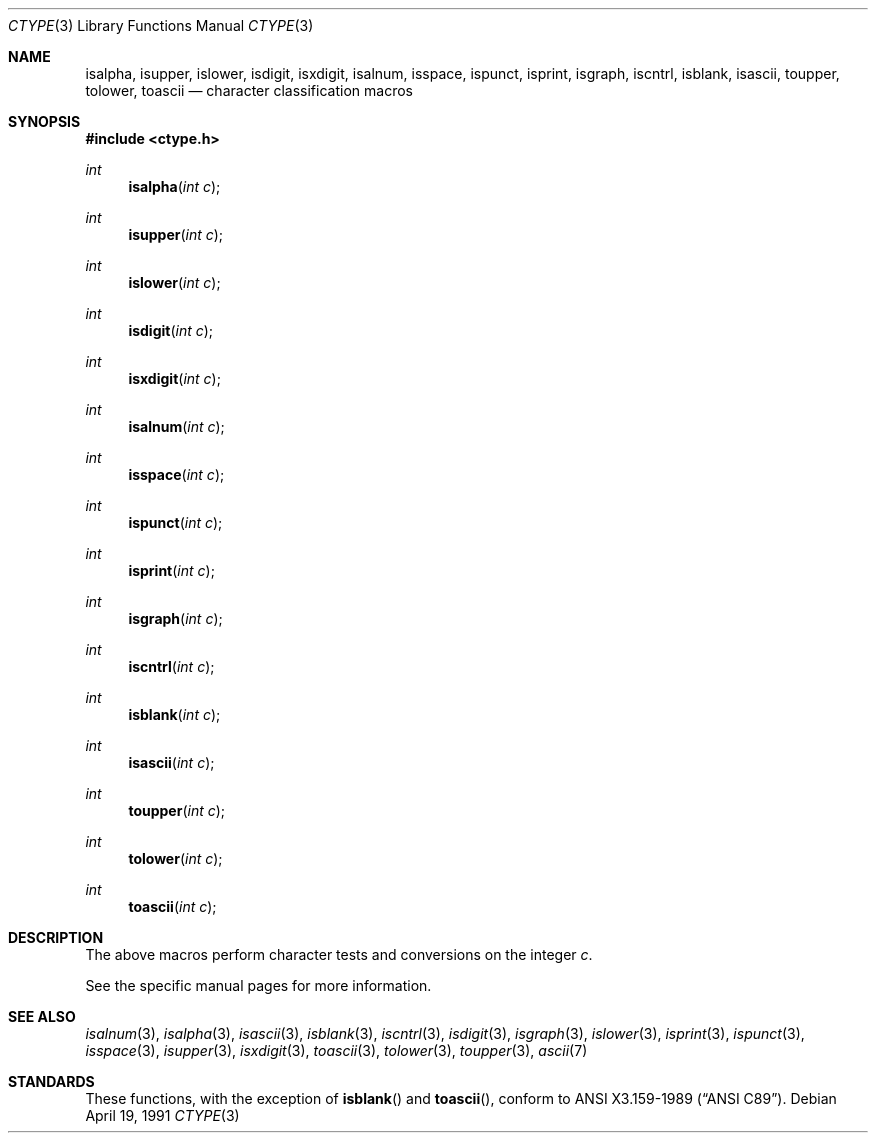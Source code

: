 .\"	$OpenBSD: src/lib/libc/gen/ctype.3,v 1.4 1999/05/25 01:13:32 aaron Exp $
.\"
.\" Copyright (c) 1991 Regents of the University of California.
.\" All rights reserved.
.\"
.\"
.\" Redistribution and use in source and binary forms, with or without
.\" modification, are permitted provided that the following conditions
.\" are met:
.\" 1. Redistributions of source code must retain the above copyright
.\"    notice, this list of conditions and the following disclaimer.
.\" 2. Redistributions in binary form must reproduce the above copyright
.\"    notice, this list of conditions and the following disclaimer in the
.\"    documentation and/or other materials provided with the distribution.
.\" 3. All advertising materials mentioning features or use of this software
.\"    must display the following acknowledgement:
.\"	This product includes software developed by the University of
.\"	California, Berkeley and its contributors.
.\" 4. Neither the name of the University nor the names of its contributors
.\"    may be used to endorse or promote products derived from this software
.\"    without specific prior written permission.
.\"
.\" THIS SOFTWARE IS PROVIDED BY THE REGENTS AND CONTRIBUTORS ``AS IS'' AND
.\" ANY EXPRESS OR IMPLIED WARRANTIES, INCLUDING, BUT NOT LIMITED TO, THE
.\" IMPLIED WARRANTIES OF MERCHANTABILITY AND FITNESS FOR A PARTICULAR PURPOSE
.\" ARE DISCLAIMED.  IN NO EVENT SHALL THE REGENTS OR CONTRIBUTORS BE LIABLE
.\" FOR ANY DIRECT, INDIRECT, INCIDENTAL, SPECIAL, EXEMPLARY, OR CONSEQUENTIAL
.\" DAMAGES (INCLUDING, BUT NOT LIMITED TO, PROCUREMENT OF SUBSTITUTE GOODS
.\" OR SERVICES; LOSS OF USE, DATA, OR PROFITS; OR BUSINESS INTERRUPTION)
.\" HOWEVER CAUSED AND ON ANY THEORY OF LIABILITY, WHETHER IN CONTRACT, STRICT
.\" LIABILITY, OR TORT (INCLUDING NEGLIGENCE OR OTHERWISE) ARISING IN ANY WAY
.\" OUT OF THE USE OF THIS SOFTWARE, EVEN IF ADVISED OF THE POSSIBILITY OF
.\" SUCH DAMAGE.
.\"
.Dd April 19, 1991
.Dt CTYPE 3
.Os
.Sh NAME
.Nm isalpha ,
.Nm isupper ,
.Nm islower ,
.Nm isdigit ,
.Nm isxdigit ,
.Nm isalnum ,
.Nm isspace ,
.Nm ispunct ,
.Nm isprint ,
.Nm isgraph ,
.Nm iscntrl ,
.Nm isblank ,
.Nm isascii ,
.Nm toupper ,
.Nm tolower ,
.Nm toascii
.Nd character classification macros
.Sh SYNOPSIS
.Fd #include <ctype.h>
.Ft int
.Fn isalpha "int c"
.Ft int
.Fn isupper "int c"
.Ft int
.Fn islower "int c"
.Ft int
.Fn isdigit "int c"
.Ft int
.Fn isxdigit "int c"
.Ft int
.Fn isalnum "int c"
.Ft int
.Fn isspace "int c"
.Ft int
.Fn ispunct "int c"
.Ft int
.Fn isprint "int c"
.Ft int
.Fn isgraph "int c"
.Ft int
.Fn iscntrl "int c"
.Ft int
.Fn isblank "int c"
.Ft int
.Fn isascii "int c"
.Ft int
.Fn toupper "int c"
.Ft int
.Fn tolower "int c"
.Ft int
.Fn toascii "int c"
.Sh DESCRIPTION
The above macros perform character tests and conversions on the integer
.Ar c .
.Pp
See the specific manual pages for more information.
.Sh SEE ALSO
.Xr isalnum 3 ,
.Xr isalpha 3 ,
.Xr isascii 3 ,
.Xr isblank 3 ,
.Xr iscntrl 3 ,
.Xr isdigit 3 ,
.Xr isgraph 3 ,
.Xr islower 3 ,
.Xr isprint 3 ,
.Xr ispunct 3 ,
.Xr isspace 3 ,
.Xr isupper 3 ,
.Xr isxdigit 3 ,
.Xr toascii 3 ,
.Xr tolower 3 ,
.Xr toupper 3 ,
.Xr ascii 7
.Sh STANDARDS
These functions, with the exception of
.Fn isblank
and
.Fn toascii ,
conform to
.St -ansiC .
